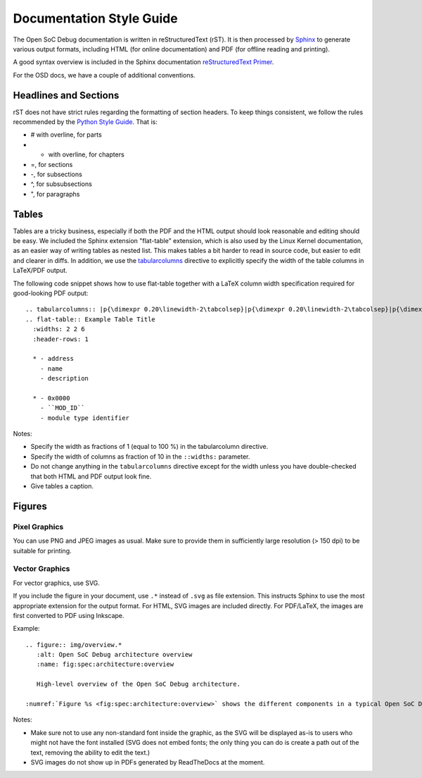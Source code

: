 Documentation Style Guide
=========================

The Open SoC Debug documentation is written in reStructuredText (rST).
It is then processed by `Sphinx <http://www.sphinx-doc.org>`_ to generate various output formats, including HTML (for online documentation) and PDF (for offline reading and printing).

A good syntax overview is included in the Sphinx documentation `reStructuredText Primer <http://www.sphinx-doc.org/en/stable/rest.html>`_.

For the OSD docs, we have a couple of additional conventions.

Headlines and Sections
----------------------
rST does not have strict rules regarding the formatting of section headers.
To keep things consistent, we follow the rules recommended by the `Python Style Guide <https://docs.python.org/devguide/documenting.html#sections>`_.
That is:

-   # with overline, for parts
-  * with overline, for chapters
-  =, for sections
-  -, for subsections
-  ^, for subsubsections
-  ", for paragraphs

Tables
------

Tables are a tricky business, especially if both the PDF and the HTML output should look reasonable and editing should be easy.
We included the Sphinx extension "flat-table" extension, which is also used by the Linux Kernel documentation, as an easier way of writing tables as nested list. This makes tables a bit harder to read in source code, but easier to edit and clearer in diffs.
In addition, we use the `tabularcolumns <http://www.sphinx-doc.org/en/stable/markup/misc.html#directive-tabularcolumns>`_ directive to explicitly specify the width of the table columns in LaTeX/PDF output.

The following code snippet shows how to use flat-table together with a LaTeX column width specification required for good-looking PDF output::

  .. tabularcolumns:: |p{\dimexpr 0.20\linewidth-2\tabcolsep}|p{\dimexpr 0.20\linewidth-2\tabcolsep}|p{\dimexpr 0.60\linewidth-2\tabcolsep}|
  .. flat-table:: Example Table Title
    :widths: 2 2 6
    :header-rows: 1

    * - address
      - name
      - description

    * - 0x0000
      - ``MOD_ID``
      - module type identifier

Notes:

- Specify the width as fractions of 1 (equal to 100 %) in the tabularcolumn directive.
- Specify the width of columns as fraction of 10 in the ``::widths:`` parameter.
- Do not change anything in the ``tabularcolumns`` directive except for the width unless you have double-checked that both HTML and PDF output look fine.
- Give tables a caption.

Figures
-------

Pixel Graphics
^^^^^^^^^^^^^^
You can use PNG and JPEG images as usual.
Make sure to provide them in sufficiently large resolution (> 150 dpi) to be suitable for printing.


Vector Graphics
^^^^^^^^^^^^^^^

For vector graphics, use SVG.

If you include the figure in your document, use ``.*`` instead of ``.svg`` as file extension.
This instructs Sphinx to use the most appropriate extension for the output format.
For HTML, SVG images are included directly.
For PDF/LaTeX, the images are first converted to PDF using Inkscape.

Example::

  .. figure:: img/overview.*
     :alt: Open SoC Debug architecture overview
     :name: fig:spec:architecture:overview

     High-level overview of the Open SoC Debug architecture.

  :numref:`Figure %s <fig:spec:architecture:overview>` shows the different components in a typical Open SoC Debug-based debug system.


Notes:

- Make sure not to use any non-standard font inside the graphic, as the SVG will be displayed as-is to users who might not have the font installed (SVG does not embed fonts; the only thing you can do is create a path out of the text, removing the ability to edit the text.)
- SVG images do not show up in PDFs generated by ReadTheDocs at the moment.
